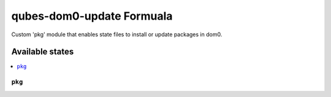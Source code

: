 ===============
qubes-dom0-update Formuala
===============

Custom 'pkg' module that enables state files to install or update packages in dom0.


Available states
================

.. contents::
    :local:

``pkg``
------------

